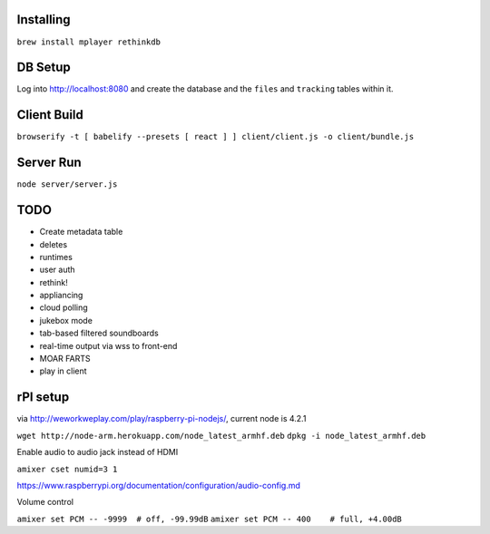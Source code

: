 .. role:: strike

Installing
==========

``brew install mplayer rethinkdb``

DB Setup
========
Log into http://localhost:8080 and create the database and the ``files`` and ``tracking`` tables within it.

Client Build
============
``browserify -t [ babelify --presets [ react ] ] client/client.js -o client/bundle.js``

Server Run
==========
``node server/server.js``

TODO
====
- Create metadata table
- deletes
- runtimes
- user auth
- :strike:`rethink!`
- appliancing
- cloud polling
- jukebox mode
- tab-based filtered soundboards
- real-time output via wss to front-end
- MOAR FARTS
- play in client

rPI setup
=========
via http://weworkweplay.com/play/raspberry-pi-nodejs/, current node is 4.2.1

``wget http://node-arm.herokuapp.com/node_latest_armhf.deb``
``dpkg -i node_latest_armhf.deb``

Enable audio to audio jack instead of HDMI

``amixer cset numid=3 1``

https://www.raspberrypi.org/documentation/configuration/audio-config.md

Volume control

``amixer set PCM -- -9999  # off, -99.99dB``
``amixer set PCM -- 400    # full, +4.00dB``
